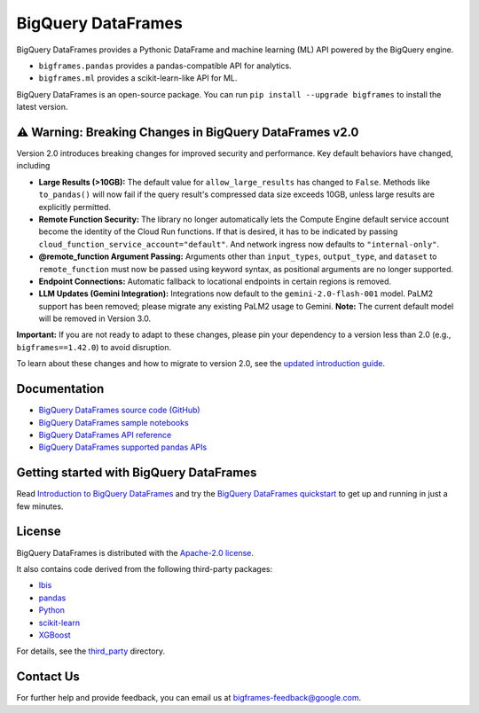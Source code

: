 BigQuery DataFrames
===================

|GA| |pypi| |versions|

BigQuery DataFrames provides a Pythonic DataFrame and machine learning (ML) API
powered by the BigQuery engine.

* ``bigframes.pandas`` provides a pandas-compatible API for analytics.
* ``bigframes.ml`` provides a scikit-learn-like API for ML.

BigQuery DataFrames is an open-source package. You can run
``pip install --upgrade bigframes`` to install the latest version.

⚠️ Warning: Breaking Changes in BigQuery DataFrames v2.0
--------------------------------------------------------

Version 2.0 introduces breaking changes for improved security and performance. Key default behaviors have changed, including

* **Large Results (>10GB):** The default value for ``allow_large_results`` has changed to ``False``.
  Methods like ``to_pandas()`` will now fail if the query result's compressed data size exceeds 10GB,
  unless large results are explicitly permitted.
* **Remote Function Security:** The library no longer automatically lets the Compute Engine default service
  account become the identity of the Cloud Run functions. If that is desired, it has to be indicated by passing
  ``cloud_function_service_account="default"``. And network ingress now defaults to ``"internal-only"``.
* **@remote_function Argument Passing:** Arguments other than ``input_types``, ``output_type``, and ``dataset``
  to ``remote_function`` must now be passed using keyword syntax, as positional arguments are no longer supported.
* **Endpoint Connections:** Automatic fallback to locational endpoints in certain regions is removed.
* **LLM Updates (Gemini Integration):** Integrations now default to the ``gemini-2.0-flash-001`` model.
  PaLM2 support has been removed; please migrate any existing PaLM2 usage to Gemini. **Note:** The current default
  model will be removed in Version 3.0.

**Important:** If you are not ready to adapt to these changes, please pin your dependency to a version less than 2.0
(e.g., ``bigframes==1.42.0``) to avoid disruption.

To learn about these changes and how to migrate to version 2.0, see the
`updated introduction guide <https://cloud.google.com/bigquery/docs/bigquery-dataframes-introduction>`_.

.. |GA| image:: https://img.shields.io/badge/support-GA-gold.svg
   :target: https://github.com/googleapis/google-cloud-python/blob/main/README.rst#general-availability
.. |pypi| image:: https://img.shields.io/pypi/v/bigframes.svg
   :target: https://pypi.org/project/bigframes/
.. |versions| image:: https://img.shields.io/pypi/pyversions/bigframes.svg
   :target: https://pypi.org/project/bigframes/

Documentation
-------------

* `BigQuery DataFrames source code (GitHub) <https://github.com/googleapis/python-bigquery-dataframes>`_
* `BigQuery DataFrames sample notebooks <https://github.com/googleapis/python-bigquery-dataframes/tree/main/notebooks>`_
* `BigQuery DataFrames API reference <https://cloud.google.com/python/docs/reference/bigframes/latest/summary_overview>`_
* `BigQuery DataFrames supported pandas APIs <https://cloud.google.com/python/docs/reference/bigframes/latest/supported_pandas_apis>`_


Getting started with BigQuery DataFrames
----------------------------------------
Read `Introduction to BigQuery DataFrames <https://cloud.google.com/bigquery/docs/bigquery-dataframes-introduction>`_
and try the `BigQuery DataFrames quickstart <https://cloud.google.com/bigquery/docs/dataframes-quickstart>`_
to get up and running in just a few minutes.


License
-------

BigQuery DataFrames is distributed with the `Apache-2.0 license
<https://github.com/googleapis/python-bigquery-dataframes/blob/main/LICENSE>`_.

It also contains code derived from the following third-party packages:

* `Ibis <https://ibis-project.org/>`_
* `pandas <https://pandas.pydata.org/>`_
* `Python <https://www.python.org/>`_
* `scikit-learn <https://scikit-learn.org/>`_
* `XGBoost <https://xgboost.readthedocs.io/en/stable/>`_

For details, see the `third_party
<https://github.com/googleapis/python-bigquery-dataframes/tree/main/third_party/bigframes_vendored>`_
directory.


Contact Us
----------

For further help and provide feedback, you can email us at `bigframes-feedback@google.com <https://mail.google.com/mail/?view=cm&fs=1&tf=1&to=bigframes-feedback@google.com>`_.
